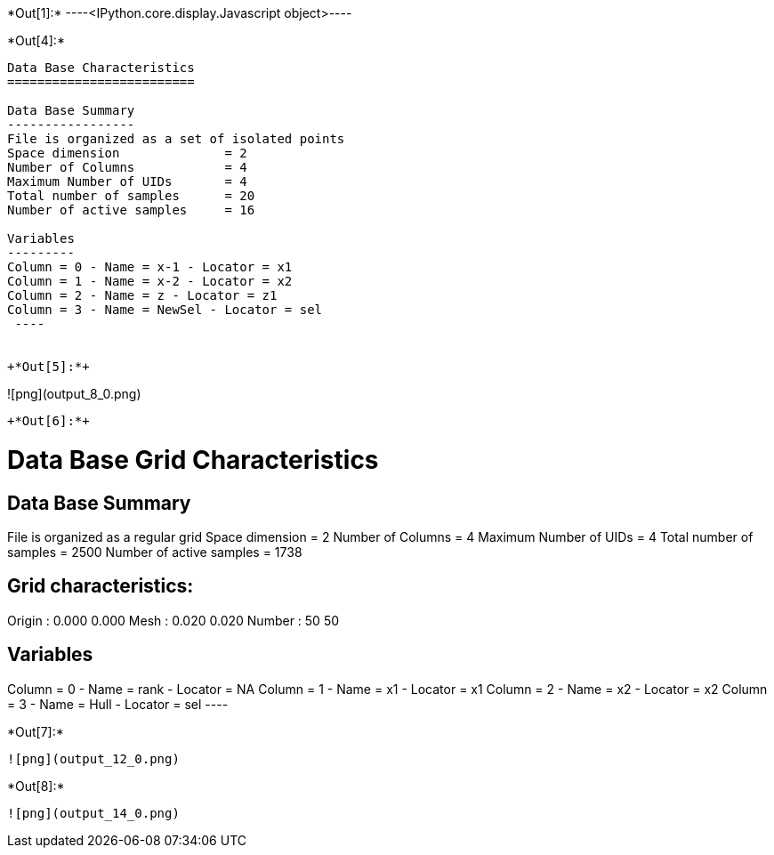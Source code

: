 +*Out[1]:*+
----<IPython.core.display.Javascript object>----


+*Out[4]:*+
----

Data Base Characteristics
=========================

Data Base Summary
-----------------
File is organized as a set of isolated points
Space dimension              = 2
Number of Columns            = 4
Maximum Number of UIDs       = 4
Total number of samples      = 20
Number of active samples     = 16

Variables
---------
Column = 0 - Name = x-1 - Locator = x1
Column = 1 - Name = x-2 - Locator = x2
Column = 2 - Name = z - Locator = z1
Column = 3 - Name = NewSel - Locator = sel
 ----


+*Out[5]:*+
----
![png](output_8_0.png)
----


+*Out[6]:*+
----

Data Base Grid Characteristics
==============================

Data Base Summary
-----------------
File is organized as a regular grid
Space dimension              = 2
Number of Columns            = 4
Maximum Number of UIDs       = 4
Total number of samples      = 2500
Number of active samples     = 1738

Grid characteristics:
---------------------
Origin :      0.000     0.000
Mesh   :      0.020     0.020
Number :         50        50

Variables
---------
Column = 0 - Name = rank - Locator = NA
Column = 1 - Name = x1 - Locator = x1
Column = 2 - Name = x2 - Locator = x2
Column = 3 - Name = Hull - Locator = sel
 ----


+*Out[7]:*+
----
![png](output_12_0.png)
----


+*Out[8]:*+
----
![png](output_14_0.png)
----
